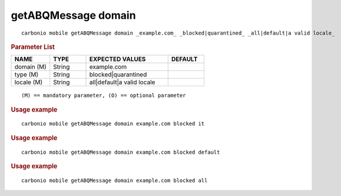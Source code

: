 .. SPDX-FileCopyrightText: 2022 Zextras <https://www.zextras.com/>
..
.. SPDX-License-Identifier: CC-BY-NC-SA-4.0

.. _carbonio_mobile_getABQMessage_domain:

***********************
getABQMessage domain
***********************

::

   carbonio mobile getABQMessage domain _example.com_ _blocked|quarantined_ _all|default|a valid locale_ 


.. rubric:: Parameter List

.. list-table::
   :widths: 16 15 34 15
   :header-rows: 1

   * - NAME
     - TYPE
     - EXPECTED VALUES
     - DEFAULT
   * - domain (M)
     - String
     - example.com
     - 
   * - type (M)
     - String
     - blocked\|quarantined
     - 
   * - locale (M)
     - String
     - all\|default\|a valid locale
     - 

::

   (M) == mandatory parameter, (O) == optional parameter



.. rubric:: Usage example


::

   carbonio mobile getABQMessage domain example.com blocked it




.. rubric:: Usage example


::

   carbonio mobile getABQMessage domain example.com blocked default




.. rubric:: Usage example


::

   carbonio mobile getABQMessage domain example.com blocked all



